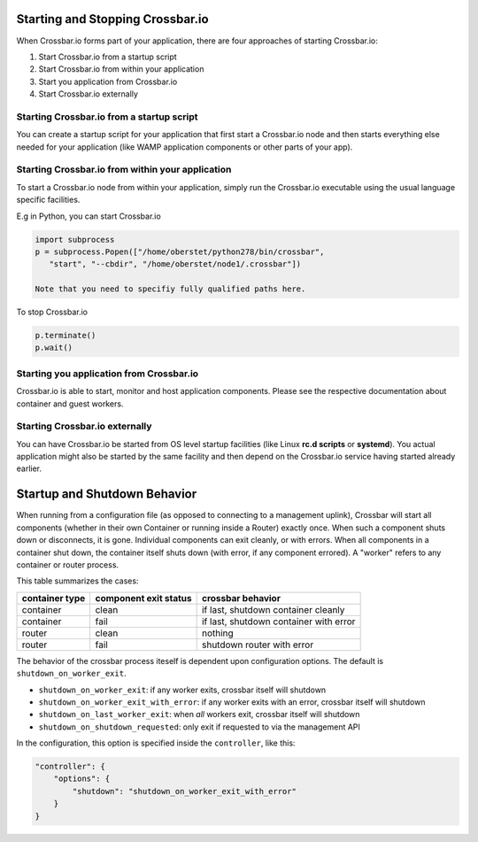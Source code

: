 Starting and Stopping Crossbar.io
=================================

When Crossbar.io forms part of your application, there are four
approaches of starting Crossbar.io:

1. Start Crossbar.io from a startup script
2. Start Crossbar.io from within your application
3. Start you application from Crossbar.io
4. Start Crossbar.io externally

Starting Crossbar.io from a startup script
------------------------------------------

You can create a startup script for your application that first start a
Crossbar.io node and then starts everything else needed for your
application (like WAMP application components or other parts of your
app).

Starting Crossbar.io from within your application
-------------------------------------------------

To start a Crossbar.io node from within your application, simply run the
Crossbar.io executable using the usual language specific facilities.

E.g in Python, you can start Crossbar.io

.. code:: python

    import subprocess
    p = subprocess.Popen(["/home/oberstet/python278/bin/crossbar",
       "start", "--cbdir", "/home/oberstet/node1/.crossbar"])

    Note that you need to specifiy fully qualified paths here.

To stop Crossbar.io

.. code:: python

    p.terminate()
    p.wait()

Starting you application from Crossbar.io
-----------------------------------------

Crossbar.io is able to start, monitor and host application components.
Please see the respective documentation about container and guest
workers.

Starting Crossbar.io externally
-------------------------------

You can have Crossbar.io be started from OS level startup facilities
(like Linux **rc.d scripts** or **systemd**). You actual application
might also be started by the same facility and then depend on the
Crossbar.io service having started already earlier.

Startup and Shutdown Behavior
=============================

When running from a configuration file (as opposed to connecting to a
management uplink), Crossbar will start all components (whether in their
own Container or running inside a Router) exactly once. When such a
component shuts down or disconnects, it is gone. Individual components
can exit cleanly, or with errors. When all components in a container
shut down, the container itself shuts down (with error, if any component
errored). A "worker" refers to any container or router process.

This table summarizes the cases:

+------------------+-------------------------+------------------------------------------+
| container type   | component exit status   | crossbar behavior                        |
+==================+=========================+==========================================+
| container        | clean                   | if last, shutdown container cleanly      |
+------------------+-------------------------+------------------------------------------+
| container        | fail                    | if last, shutdown container with error   |
+------------------+-------------------------+------------------------------------------+
| router           | clean                   | nothing                                  |
+------------------+-------------------------+------------------------------------------+
| router           | fail                    | shutdown router with error               |
+------------------+-------------------------+------------------------------------------+

The behavior of the crossbar process iteself is dependent upon
configuration options. The default is ``shutdown_on_worker_exit``.

-  ``shutdown_on_worker_exit``: if any worker exits, crossbar itself
   will shutdown
-  ``shutdown_on_worker_exit_with_error``: if any worker exits with an
   error, crossbar itself will shutdown
-  ``shutdown_on_last_worker_exit``: when *all* workers exit, crossbar
   itself will shutdown
-  ``shutdown_on_shutdown_requested``: only exit if requested to via the
   management API

In the configuration, this option is specified inside the
``controller``, like this:

.. code:: javascript

        "controller": {
            "options": {
                "shutdown": "shutdown_on_worker_exit_with_error"
            }
        }
